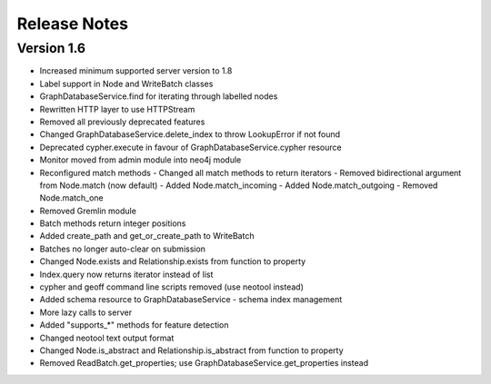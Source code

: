 =============
Release Notes
=============

Version 1.6
===========
- Increased minimum supported server version to 1.8
- Label support in Node and WriteBatch classes
- GraphDatabaseService.find for iterating through labelled nodes
- Rewritten HTTP layer to use HTTPStream
- Removed all previously deprecated features
- Changed GraphDatabaseService.delete_index to throw LookupError if not found
- Deprecated cypher.execute in favour of GraphDatabaseService.cypher resource
- Monitor moved from admin module into neo4j module
- Reconfigured match methods
  - Changed all match methods to return iterators
  - Removed bidirectional argument from Node.match (now default)
  - Added Node.match_incoming
  - Added Node.match_outgoing
  - Removed Node.match_one
- Removed Gremlin module
- Batch methods return integer positions
- Added create_path and get_or_create_path to WriteBatch
- Batches no longer auto-clear on submission
- Changed Node.exists and Relationship.exists from function to property
- Index.query now returns iterator instead of list
- cypher and geoff command line scripts removed (use neotool instead)
- Added schema resource to GraphDatabaseService
  - schema index management
- More lazy calls to server
- Added "supports_*" methods for feature detection
- Changed neotool text output format
- Changed Node.is_abstract and Relationship.is_abstract from function to property
- Removed ReadBatch.get_properties; use GraphDatabaseService.get_properties instead
